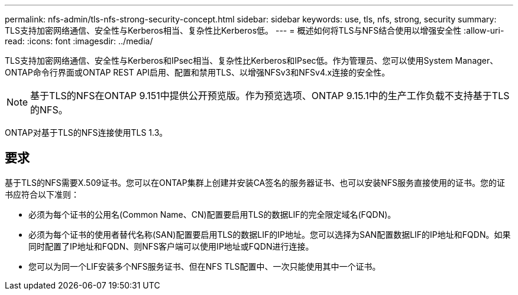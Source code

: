 ---
permalink: nfs-admin/tls-nfs-strong-security-concept.html 
sidebar: sidebar 
keywords: use, tls, nfs, strong, security 
summary: TLS支持加密网络通信、安全性与Kerberos相当、复杂性比Kerberos低。 
---
= 概述如何将TLS与NFS结合使用以增强安全性
:allow-uri-read: 
:icons: font
:imagesdir: ../media/


[role="lead lead"]
TLS支持加密网络通信、安全性与Kerberos和IPsec相当、复杂性比Kerberos和IPsec低。作为管理员、您可以使用System Manager、ONTAP命令行界面或ONTAP REST API启用、配置和禁用TLS、以增强NFSv3和NFSv4.x连接的安全性。


NOTE: 基于TLS的NFS在ONTAP 9.151中提供公开预览版。作为预览选项、ONTAP 9.15.1中的生产工作负载不支持基于TLS的NFS。

ONTAP对基于TLS的NFS连接使用TLS 1.3。



== 要求

基于TLS的NFS需要X.509证书。您可以在ONTAP集群上创建并安装CA签名的服务器证书、也可以安装NFS服务直接使用的证书。您的证书应符合以下准则：

* 必须为每个证书的公用名(Common Name、CN)配置要启用TLS的数据LIF的完全限定域名(FQDN)。
* 必须为每个证书的使用者替代名称(SAN)配置要启用TLS的数据LIF的IP地址。您可以选择为SAN配置数据LIF的IP地址和FQDN。如果同时配置了IP地址和FQDN、则NFS客户端可以使用IP地址或FQDN进行连接。
* 您可以为同一个LIF安装多个NFS服务证书、但在NFS TLS配置中、一次只能使用其中一个证书。

